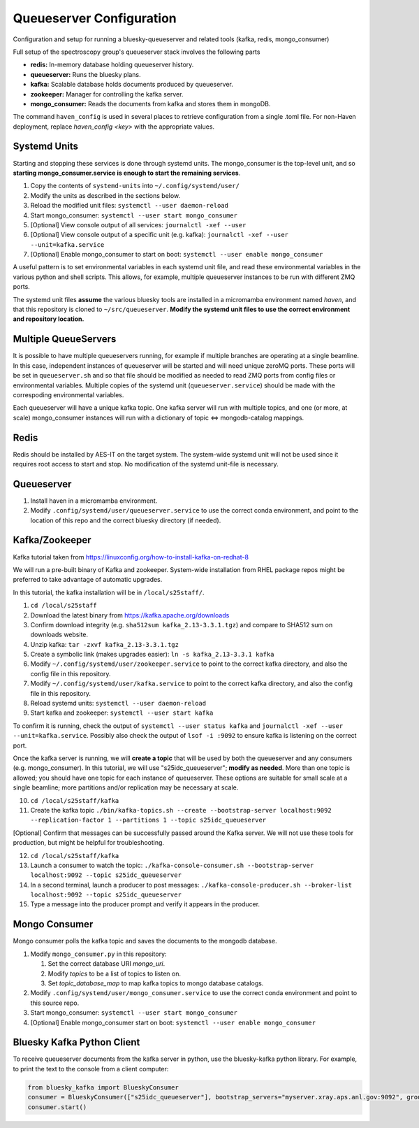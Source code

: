 Queueserver Configuration
=========================

Configuration and setup for running a bluesky-queueserver and related
tools (kafka, redis, mongo_consumer)

Full setup of the spectroscopy group's queueserver stack involves the
following parts

- **redis:** In-memory database holding queueserver history.
- **queueserver:** Runs the bluesky plans.
- **kafka:** Scalable database holds documents produced by queueserver.
- **zookeeper:** Manager for controlling the kafka server.
- **mongo_consumer:** Reads the documents from kafka and stores them in mongoDB.

The command ``haven_config`` is used in several places to retrieve
configuration from a single .toml file. For non-Haven deployment,
replace `haven_config <key>` with the appropriate values.

Systemd Units
-------------

Starting and stopping these services is done through systemd
units. The mongo_consumer is the top-level unit, and so **starting
mongo_consumer.service is enough to start the remaining services**.

1. Copy the contents of ``systemd-units`` into ``~/.config/systemd/user/``
2. Modify the units as described in the sections below.
3. Reload the modified unit files: ``systemctl --user daemon-reload``
4. Start mongo_consumer: ``systemctl --user start mongo_consumer``
5. [Optional] View console output of all services: ``journalctl -xef --user``
6. [Optional] View console output of a specific unit (e.g. kafka): ``journalctl -xef --user --unit=kafka.service``
7. [Optional] Enable mongo_consumer to start on boot: ``systemctl --user enable mongo_consumer``

A useful pattern is to set environmental variables in each systemd
unit file, and read these environmental variables in the various
python and shell scripts. This allows, for example, multiple
queueserver instances to be run with different ZMQ ports.

The systemd unit files **assume** the various bluesky tools are
installed in a micromamba environment named *haven*, and that this
repository is cloned to ``~/src/queueserver``. **Modify the systemd
unit files to use the correct environment and repository location.**

Multiple QueueServers
---------------------

It is possible to have multiple queueservers running, for example if
multiple branches are operating at a single beamline. In this case,
independent instances of queueserver will be started and will need
unique zeroMQ ports. These ports will be set in ``queueserver.sh`` and
so that file should be modified as needed to read ZMQ ports from
config files or environmental variables. Multiple copies of the
systemd unit (``queueserver.service``) should be made with the
correspoding environmental variables.

Each queueserver will have a unique kafka topic. One kafka server will
run with multiple topics, and one (or more, at scale) mongo_consumer
instances will run with a dictionary of topic <=> mongodb-catalog
mappings.

Redis
-----

Redis should be installed by AES-IT on the target system. The
system-wide systemd unit will not be used since it requires root
access to start and stop. No modification of the systemd unit-file is
necessary.

Queueserver
-----------

1. Install haven in a micromamba environment.
2. Modify ``.config/systemd/user/queueserver.service`` to use the
   correct conda environment, and point to the location of this repo
   and the correct bluesky directory (if needed).

Kafka/Zookeeper
---------------

Kafka tutorial taken from https://linuxconfig.org/how-to-install-kafka-on-redhat-8

We will run a pre-built binary of Kafka and zookeeper. System-wide
installation from RHEL package repos might be preferred to take
advantage of automatic upgrades.

In this tutorial, the kafka installation will be in ``/local/s25staff/``.

1. ``cd /local/s25staff``
2. Download the latest binary from https://kafka.apache.org/downloads
3. Confirm download integrity (e.g. ``sha512sum kafka_2.13-3.3.1.tgz``) and compare to SHA512 sum on downloads website.
4. Unzip kafka: ``tar -zxvf kafka_2.13-3.3.1.tgz``
5. Create a symbolic link (makes upgrades easier): ``ln -s kafka_2.13-3.3.1 kafka``
6. Modify ``~/.config/systemd/user/zookeeper.service`` to point to the
   correct kafka directory, and also the config file in this
   repository.
7. Modify ``~/.config/systemd/user/kafka.service`` to point to the
   correct kafka directory, and also the config file in this
   repository.   
8. Reload systemd units: ``systemctl --user daemon-reload``
9. Start kafka and zookeeper: ``systemctl --user start kafka``

To confirm it is running, check the output of ``systemctl --user
status kafka`` and
``journalctl -xef --user --unit=kafka.service``. Possibly also check
the output of ``lsof -i :9092`` to ensure kafka is listening on the
correct port.

Once the kafka server is running, we will **create a topic** that will
be used by both the queueserver and any consumers
(e.g. mongo_consumer). In this tutorial, we will use
"s25idc_queueserver"; **modify as needed**. More than one topic is
allowed; you should have one topic for each instance of
queueserver. These options are suitable for small scale at a single
beamline; more partitions and/or replication may be necessary at
scale.

10. ``cd /local/s25staff/kafka``
11. Create the kafka topic ``./bin/kafka-topics.sh --create --bootstrap-server localhost:9092 --replication-factor 1 --partitions 1 --topic s25idc_queueserver``
   
[Optional] Confirm that messages can be successfully passed around the
Kafka server. We will not use these tools for production, but might be
helpful for troubleshooting.

12. ``cd /local/s25staff/kafka``
13. Launch a consumer to watch the topic: ``./kafka-console-consumer.sh --bootstrap-server localhost:9092 --topic s25idc_queueserver``
14. In a second terminal, launch a producer to post messages: ``./kafka-console-producer.sh --broker-list localhost:9092 --topic s25idc_queueserver``
15. Type a message into the producer prompt and verify it appears in the producer.


Mongo Consumer
--------------

Mongo consumer polls the kafka topic and saves the documents to the
mongodb database.

1. Modify ``mongo_consumer.py`` in this repository:
   
   1. Set the correct database URI *mongo_uri*.
   2. Modify *topics* to be a list of topics to listen on.
   3. Set *topic_database_map* to map kafka topics to mongo database catalogs.
   
2. Modify ``.config/systemd/user/mongo_consumer.service`` to use the
   correct conda environment and point to this source repo.
3. Start mongo_consumer: ``systemctl --user start mongo_consumer``
4. [Optional] Enable mongo_consumer start on boot: ``systemctl --user enable mongo_consumer``

Bluesky Kafka Python Client
---------------------------

To receive queueserver documents from the kafka server in python, use
the bluesky-kafka python library. For example, to print the text to
the console from a client computer:

.. code:: python

   from bluesky_kafka import BlueskyConsumer
   consumer = BlueskyConsumer(["s25idc_queueserver"], bootstrap_servers="myserver.xray.aps.anl.gov:9092", group_id="print.document.group", process_document=lambda consumer, topic, name, doc: print([name, doc]))
   consumer.start()
